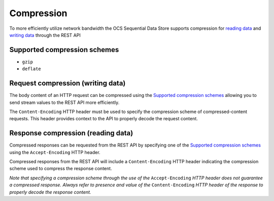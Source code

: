 Compression
===========
To more efficiently utilize network bandwidth the OCS Sequential Data Store supports compression for `reading data <https://qi-docs-rst.readthedocs.org/en/latest/Reading_Data_API.html>`__ and `writing data <https://qi-docs-rst.readthedocs.org/en/latest/Writing_Data_API.html>`__ through the REST API

Supported compression schemes
-----------------------------
- ``gzip``
- ``deflate``

Request compression (writing data)
----------------------------------
The body content of an HTTP request can be compressed using the `Supported compression schemes`_ allowing you to send stream values to the REST API more efficiently.

The ``Content-Encoding`` HTTP header must be used to specify the compression scheme of compressed-content requests. This header provides context to the API to properly decode the request content.

Response compression (reading data)
-----------------------------------
Compressed responses can be requested from the REST API by specifying one of the `Supported compression schemes`_ using the ``Accept-Encoding`` HTTP header.

Compressed responses from the REST API will include a ``Content-Encoding`` HTTP header indicating the compression scheme used to compress the response content.

*Note that specifying a compression scheme through the use of the* ``Accept-Encoding`` *HTTP header does not guarantee a compressed response. Always refer to presence and value of the* ``Content-Encoding`` *HTTP header of the response to properly decode the response content.* 